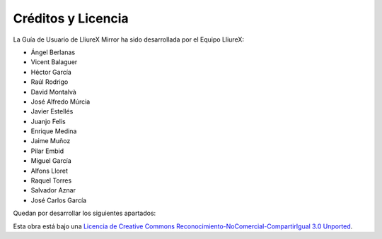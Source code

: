 Créditos y Licencia
===================

La Guía de Usuario de LliureX Mirror ha sido desarrollada por el Equipo LliureX:

* Ángel Berlanas
* Vicent Balaguer
* Héctor García
* Raúl Rodrigo
* David Montalvà
* José Alfredo Múrcia
* Javier Estellés
* Juanjo Felis
* Enrique Medina
* Jaime Muñoz
* Pilar Embid
* Miguel García
* Alfons Lloret
* Raquel Torres
* Salvador Aznar
* José Carlos García

Quedan por desarrollar los siguientes apartados:

.. todolist::

Esta obra está bajo una `Licencia de Creative Commons Reconocimiento-NoComercial-CompartirIgual 3.0 Unported <http://creativecommons.org/licenses/by-nc-sa/3.0/deed.es_ES>`_.

.. only:: html

   .. raw:: html

      <a rel="license" href="http://creativecommons.org/licenses/by-nc-sa/3.0/deed.es_ES"><img alt="Licencia de Creative Commons" style="border-width:0" src="http://i.creativecommons.org/l/by-nc-sa/3.0/88x31.png" /></a>
